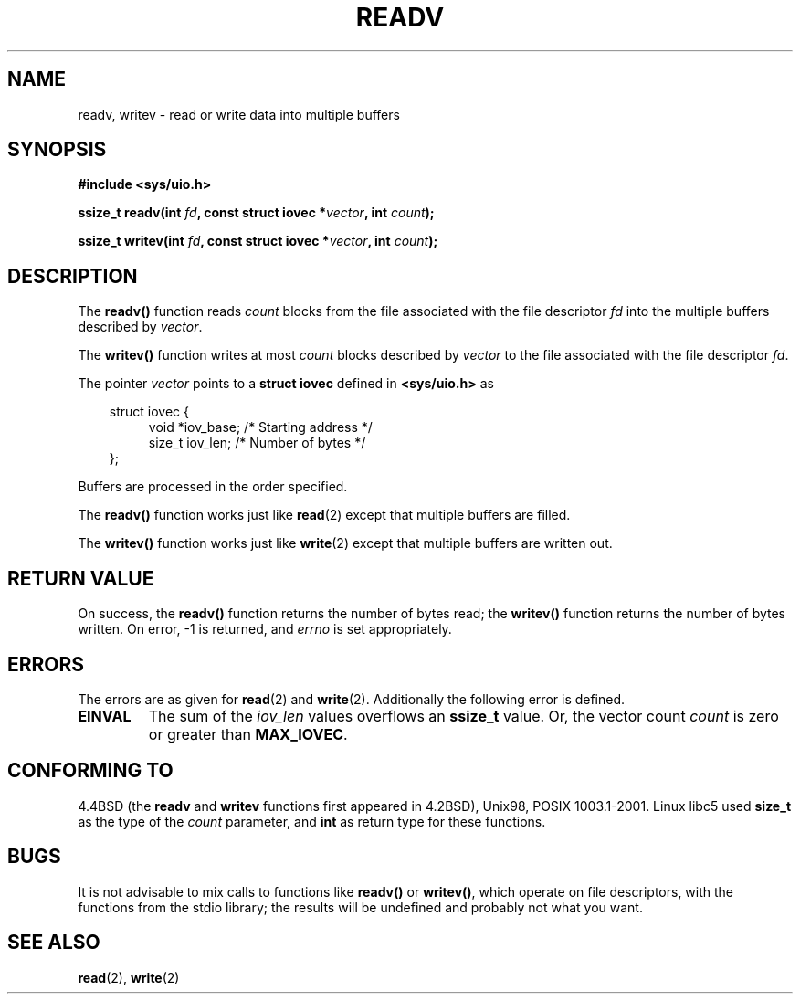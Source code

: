 .\" (c) 1993 by Thomas Koenig (ig25@rz.uni-karlsruhe.de)
.\"
.\" Permission is granted to make and distribute verbatim copies of this
.\" manual provided the copyright notice and this permission notice are
.\" preserved on all copies.
.\"
.\" Permission is granted to copy and distribute modified versions of this
.\" manual under the conditions for verbatim copying, provided that the
.\" entire resulting derived work is distributed under the terms of a
.\" permission notice identical to this one.
.\" 
.\" Since the Linux kernel and libraries are constantly changing, this
.\" manual page may be incorrect or out-of-date.  The author(s) assume no
.\" responsibility for errors or omissions, or for damages resulting from
.\" the use of the information contained herein.  The author(s) may not
.\" have taken the same level of care in the production of this manual,
.\" which is licensed free of charge, as they might when working
.\" professionally.
.\" 
.\" Formatted or processed versions of this manual, if unaccompanied by
.\" the source, must acknowledge the copyright and authors of this work.
.\" License.
.\" Modified Sat Jul 24 18:34:44 1993 by Rik Faith (faith@cs.unc.edu)
.\" Merged readv.[23], 2002-10-17, aeb
.\"
.TH READV 2  2002-10-17 "" "Linux Programmer's Manual"
.SH NAME
readv, writev \- read or write data into multiple buffers
.SH SYNOPSIS
.nf
.B #include <sys/uio.h>
.sp
.BI "ssize_t readv(int " fd ", const struct iovec *" vector ", int " count );
.sp
.BI "ssize_t writev(int " fd ", const struct iovec *" vector ", int " count );
.fi
.SH DESCRIPTION
The
.B readv()
function reads
.I count
blocks from the file associated with the file descriptor
.I fd
into the multiple buffers described by
.IR vector .
.PP
The
.B writev()
function writes at most
.I count
blocks described by
.I vector
to the file associated with the file descriptor
.IR fd .
.PP
The pointer
.I vector
points to a
.B struct iovec
defined in
.B <sys/uio.h>
as
.PP
.br
.nf
.in 10
struct iovec {
.in 14
void *iov_base;   /* Starting address */
size_t iov_len;   /* Number of bytes */
.in 10
};
.fi
.PP
Buffers are processed in the order specified.
.PP
The
.B readv()
function works just like
.BR read (2)
except that multiple buffers are filled.
.PP
The
.B writev()
function works just like
.BR write (2)
except that multiple buffers are written out.
.PP
.SH "RETURN VALUE"
On success, the
.B readv()
function returns the number of bytes read; the
.B writev()
function returns the number of bytes written.
On error, \-1 is returned, and \fIerrno\fP is set appropriately.
.SH ERRORS
The errors are as given for
.BR read (2)
and
.BR write (2).
Additionally the following error is defined.
.TP
.B EINVAL
The sum of the
.I iov_len
values overflows an
.B ssize_t
value. Or,
the vector count \fIcount\fR is zero or greater than \fBMAX_IOVEC\fR.
.SH "CONFORMING TO"
4.4BSD (the
.B readv
and
.B writev
functions first appeared in 4.2BSD), Unix98, POSIX 1003.1-2001.
Linux libc5 used \fBsize_t\fR as the type of the \fIcount\fR parameter,
and \fBint\fP as return type for these functions.
.\" The readv/writev system calls were buggy before Linux 1.3.40.
.\" (Says release.libc.)
.SH BUGS
It is not advisable to mix calls to functions like
.B readv()
or
.BR writev() ,
which operate on file descriptors, with the functions from the stdio
library; the results will be undefined and probably not what you want.
.SH "SEE ALSO"
.BR read (2),
.BR write (2)
